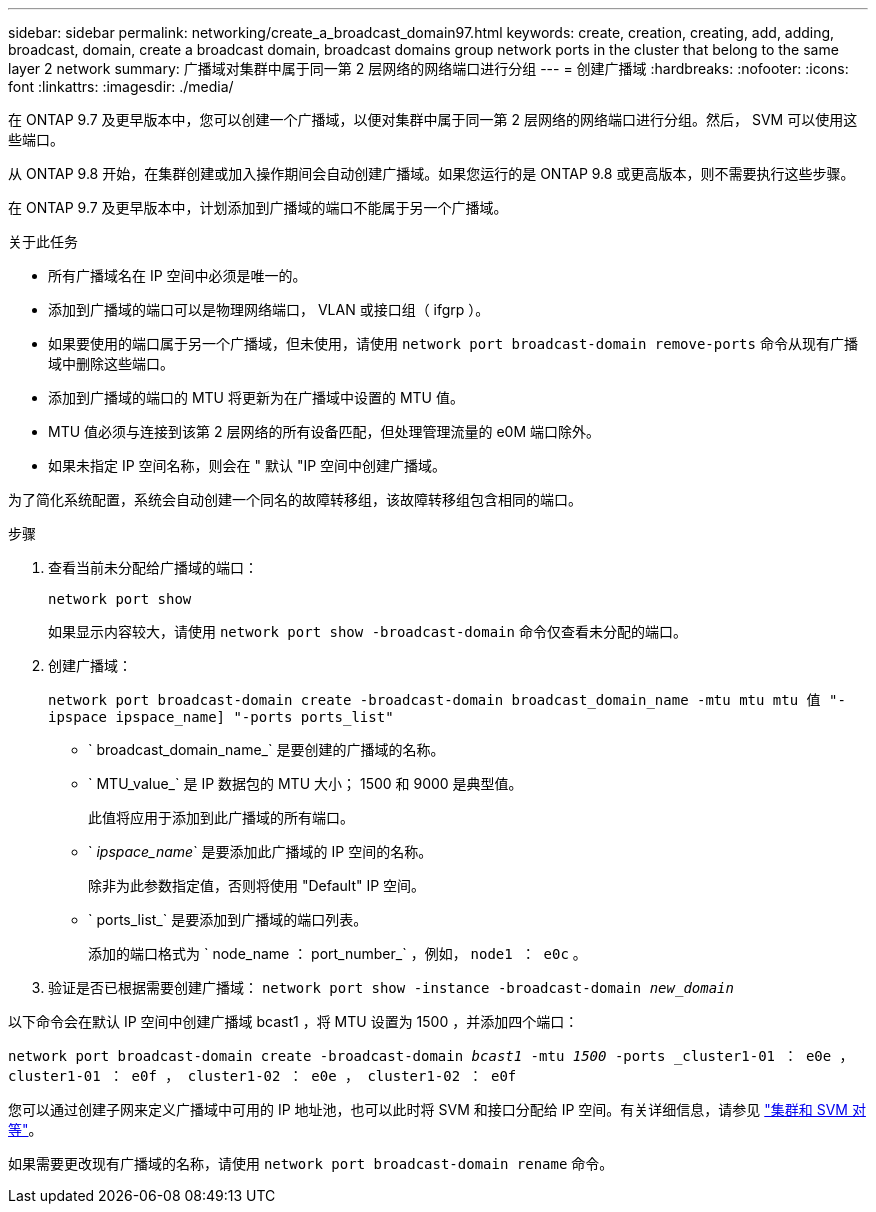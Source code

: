 ---
sidebar: sidebar 
permalink: networking/create_a_broadcast_domain97.html 
keywords: create, creation, creating, add, adding, broadcast, domain, create a broadcast domain, broadcast domains group network ports in the cluster that belong to the same layer 2 network 
summary: 广播域对集群中属于同一第 2 层网络的网络端口进行分组 
---
= 创建广播域
:hardbreaks:
:nofooter: 
:icons: font
:linkattrs: 
:imagesdir: ./media/


[role="lead"]
在 ONTAP 9.7 及更早版本中，您可以创建一个广播域，以便对集群中属于同一第 2 层网络的网络端口进行分组。然后， SVM 可以使用这些端口。

从 ONTAP 9.8 开始，在集群创建或加入操作期间会自动创建广播域。如果您运行的是 ONTAP 9.8 或更高版本，则不需要执行这些步骤。

在 ONTAP 9.7 及更早版本中，计划添加到广播域的端口不能属于另一个广播域。

.关于此任务
* 所有广播域名在 IP 空间中必须是唯一的。
* 添加到广播域的端口可以是物理网络端口， VLAN 或接口组（ ifgrp ）。
* 如果要使用的端口属于另一个广播域，但未使用，请使用 `network port broadcast-domain remove-ports` 命令从现有广播域中删除这些端口。
* 添加到广播域的端口的 MTU 将更新为在广播域中设置的 MTU 值。
* MTU 值必须与连接到该第 2 层网络的所有设备匹配，但处理管理流量的 e0M 端口除外。
* 如果未指定 IP 空间名称，则会在 " 默认 "IP 空间中创建广播域。


为了简化系统配置，系统会自动创建一个同名的故障转移组，该故障转移组包含相同的端口。

.步骤
. 查看当前未分配给广播域的端口：
+
`network port show`

+
如果显示内容较大，请使用 `network port show -broadcast-domain` 命令仅查看未分配的端口。

. 创建广播域：
+
`network port broadcast-domain create -broadcast-domain broadcast_domain_name -mtu mtu mtu 值 "-ipspace ipspace_name] "-ports ports_list"`

+
** ` broadcast_domain_name_` 是要创建的广播域的名称。
** ` MTU_value_` 是 IP 数据包的 MTU 大小； 1500 和 9000 是典型值。
+
此值将应用于添加到此广播域的所有端口。

** ` _ipspace_name_` 是要添加此广播域的 IP 空间的名称。
+
除非为此参数指定值，否则将使用 "Default" IP 空间。

** ` ports_list_` 是要添加到广播域的端口列表。
+
添加的端口格式为 ` node_name ： port_number_` ，例如， `node1 ： e0c` 。



. 验证是否已根据需要创建广播域： `network port show -instance -broadcast-domain _new_domain_`


以下命令会在默认 IP 空间中创建广播域 bcast1 ，将 MTU 设置为 1500 ，并添加四个端口：

`network port broadcast-domain create -broadcast-domain _bcast1_ -mtu _1500_ -ports _cluster1-01 ： e0e ， cluster1-01 ： e0f ， cluster1-02 ： e0e ， cluster1-02 ： e0f`

您可以通过创建子网来定义广播域中可用的 IP 地址池，也可以此时将 SVM 和接口分配给 IP 空间。有关详细信息，请参见 link:https://docs.netapp.com/us-en/ontap-sm-classic/peering/index.html["集群和 SVM 对等"]。

如果需要更改现有广播域的名称，请使用 `network port broadcast-domain rename` 命令。
